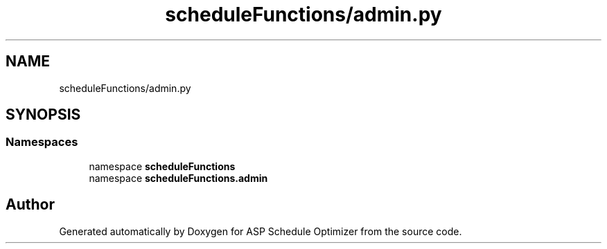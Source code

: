 .TH "scheduleFunctions/admin.py" 3 "Version 3" "ASP Schedule Optimizer" \" -*- nroff -*-
.ad l
.nh
.SH NAME
scheduleFunctions/admin.py
.SH SYNOPSIS
.br
.PP
.SS "Namespaces"

.in +1c
.ti -1c
.RI "namespace \fBscheduleFunctions\fP"
.br
.ti -1c
.RI "namespace \fBscheduleFunctions\&.admin\fP"
.br
.in -1c
.SH "Author"
.PP 
Generated automatically by Doxygen for ASP Schedule Optimizer from the source code\&.
